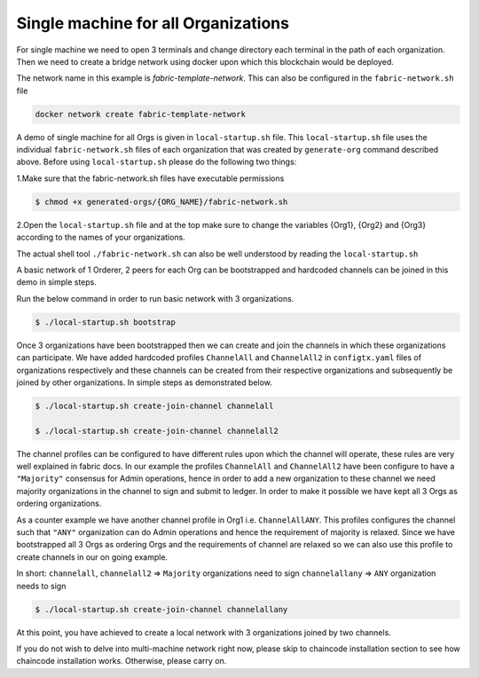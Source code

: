 ##################
Single machine for all Organizations
##################


For single machine we need to open 3 terminals and change directory each terminal in the path of each organization. Then we need to create a bridge network using docker upon which this blockchain would be deployed.

The network name in this example is *fabric-template-network*. This can also be configured in the ``fabric-network.sh`` file

.. code-block:: bash

	docker network create fabric-template-network

A demo of single machine for all Orgs is given in ``local-startup.sh`` file. This ``local-startup.sh`` file uses the individual ``fabric-network.sh`` files of each organization that was created by ``generate-org`` command described above. Before using ``local-startup.sh`` please do the following two things:

1.Make sure that the fabric-network.sh files have executable permissions

.. code-block:: bash

	$ chmod +x generated-orgs/{ORG_NAME}/fabric-network.sh

2.Open the ``local-startup.sh`` file and at the top make sure to change the variables {Org1}, {Org2} and {Org3} according to the names of your organizations.

The actual shell tool ``./fabric-network.sh`` can also be well understood by reading the ``local-startup.sh``

A basic network of 1 Orderer, 2 peers for each Org can be bootstrapped and hardcoded channels can be joined in this demo in simple steps.

Run the below command in order to run basic network with 3 organizations.

.. code-block:: bash

	$ ./local-startup.sh bootstrap

Once 3 organizations have been bootstrapped then we can create and join the channels in which these organizations can participate. We have added hardcoded profiles ``ChannelAll`` and ``ChannelAll2`` in ``configtx.yaml`` files of organizations respectively and these channels can be created from their respective organizations and subsequently be joined by other organizations. In simple steps as demonstrated below.


.. code-block:: bash

    $ ./local-startup.sh create-join-channel channelall
    
    $ ./local-startup.sh create-join-channel channelall2

The channel profiles can be configured to have different rules upon which the channel will operate, these rules are very well explained in fabric docs. In our example the profiles ``ChannelAll`` and ``ChannelAll2`` have been configure to have a ``"Majority"`` consensus for Admin operations, hence in order to add a new organization to these channel we need majority organizations in the channel to sign and submit to ledger. In order to make it possible we have kept all 3 Orgs as ordering organizations.

As a counter example we have another channel profile in Org1 i.e. ``ChannelAllANY``. This profiles configures the channel such that ``"ANY"`` organization can do Admin operations and hence the requirement of majority is relaxed. Since we have bootstrapped all 3 Orgs as ordering Orgs and the requirements of channel are relaxed so we can also use this profile to create channels in our on going example.

In short: ``channelall``, ``channelall2`` => ``Majority`` organizations need to sign ``channelallany`` => ``ANY`` organization needs to sign

.. code-block:: bash

    $ ./local-startup.sh create-join-channel channelallany

At this point, you have achieved to create a local network with 3 organizations joined by two channels.

If you do not wish to delve into multi-machine network right now, please skip to chaincode installation section to see how chaincode installation works. Otherwise, please carry on.